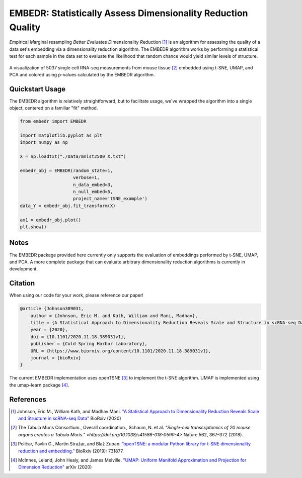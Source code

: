 EMBEDR: Statistically Assess Dimensionality Reduction Quality
=============================================================

*E*\ mpirical *M*\ arginal resampling *B*\ etter *E*\ valuates *D*\ imensionality *R*\ eduction [1]_ is an algorithm for assessing the quality of a data set's embedding via a dimensionality reduction algorithm.  The EMBEDR algorithm works by performing a statistical test for each sample in the data set to evaluate the likelihood that random chance would yield similar levels of structure.

.. figure:: docs/source/images/EMBEDR_test_figure.png
    :alt: Tabula Muris mouse marrow tissue embeddings
    :align: center

    A visualization of 5037 single cell RNA-seq measurements from mouse tissue [2]_ embedded using t-SNE, UMAP, and PCA and colored using p-values calculated by the EMBEDR algorithm.

Quickstart Usage
----------------

The EMBEDR algorithm is relatively straightforward, but to facilitate usage, we've wrapped the algorithm into a single object, centered on a familiar "fit" method.

.. code:: python
    
    from embedr import EMBEDR

    import matplotlib.pyplot as plt
    import numpy as np

    X = np.loadtxt("./Data/mnist2500_X.txt")

    embedr_obj = EMBEDR(random_state=1,
                        verbose=1,
                        n_data_embed=3,
                        n_null_embed=5,
                        project_name='tSNE_example')
    data_Y = embedr_obj.fit_transform(X)

    ax1 = embedr_obj.plot()
    plt.show()

Notes
-----

The EMBEDR package provided here currently only supports the evaluation of embeddings performed by t-SNE, UMAP, and PCA.  A more complete package that can evaluate arbitrary dimensionality reduction algorithms is currently in development.

Citation
--------

When using our code for your work, please reference our paper!

.. code::

    @article {Johnson389031,
        author = {Johnson, Eric M. and Kath, William and Mani, Madhav},
        title = {A Statistical Approach to Dimensionality Reduction Reveals Scale and Structure in scRNA-seq Data},
        year = {2020},
        doi = {10.1101/2020.11.18.389031v1},
        publisher = {Cold Spring Harbor Laboratory},
        URL = {https://www.biorxiv.org/content/10.1101/2020.11.18.389031v1},
        journal = {bioRxiv}
    }

The current EMBEDR implementation uses openTSNE [3]_ to implement the t-SNE algorithm.  UMAP is implemented using the umap-learn package [4]_.

References
----------

.. [1] Johnson, Eric M., William Kath, and Madhav Mani. `"A Statistical Approach to Dimensionality Reduction Reveals Scale and Structure in scRNA-seq Data" <https://www.biorxiv.org/content/10.1101/2020.11.18.389031v1>`__ BioRxiv (2020)
.. [2] The Tabula Muris Consortium., Overall coordination., Schaum, N. et al. `"Single-cell transcriptomics of 20 mouse organs creates a Tabula Muris." <https://doi.org/10.1038/s41586-018-0590-4>` Nature 562, 367–372 (2018). 
.. [3] Poličar, Pavlin G., Martin Stražar, and Blaž Zupan. `“openTSNE: a modular Python library for t-SNE dimensionality reduction and embedding.” <https://www.biorxiv.org/content/early/2019/08/13/731877>`__ BioRxiv (2019): 731877.
.. [4] McInnes, Leland, John Healy, and James Melville. `"UMAP: Uniform Manifold Approximation and Projection for Dimension Reduction" <https://arxiv.org/abs/1802.03426>`__ arXiv (2020)
